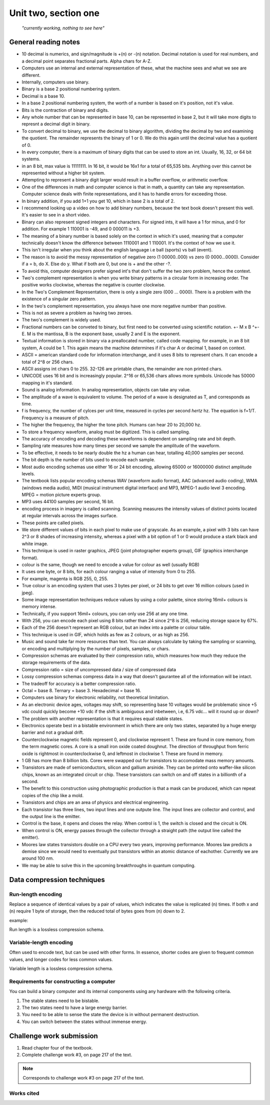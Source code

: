 .. I'm on page 181/218 right now
.. Challenge work required, page 217 question 3
.. assignment is ??

Unit two, section one
++++++++++++++++++++++

   *"currently working, nothing to see here"*



General reading notes
======================

* 10 decimal is numerics, and sign/magnitude is +(n) or -(n) notation. Decimal notation is used for real numbers, and a decimal point separates fractional parts. Alpha chars for A-Z.
* Computers use an internal and external representation of these, what the machine sees and what we see are different.
* Internally, computers use binary.
* Binary is a base 2 positional numbering system.
* Decimal is a base 10.
* In a base 2 positional numbering system, the worth of a number is based on it's position, not it's value.
* Bits is the contraction of binary and digits.
* Any whole number that can be represented in base 10, can be represented in base 2, but it will take more digits to represnt a decimal digit in binary.
* To convert decimal to binary, we use the decimal to binary algorithm, dividing the decimal by two and examining the quotient. The remainder represents the binary of 1 or 0. We do this again until the decimal value has a quotient of 0.
* In every computer, there is a maximum of binary digits that can be used to store an int. Usually, 16, 32, or 64 bit systems.
* in an 8 bit, max value is 11111111. In 16 bit, it would be 16x1 for a total of 65,535 bits. Anything over this cannot be represented without a higher bit system.
* Attempting to represent a binary digit larger would result in a buffer overflow, or arithmetic overflow.
* One of the differences in math and computer science is that in math, a quantity can take any representation. Computer science deals with finite representations, and it has to handle errors for exceeding those.
* In binary addition, if you add 1+1 you get 10, which in base 2 is a total of 2.
* I recommend looking up a video on how to add binary numbers, because the text book doesn't present this well. It's easier to see in a short video.
* Binary can also represent signed integers and characters. For signed ints, it will have a 1 for minus, and 0 for addition. For example 1 110001 is -49, and 0 000011 is +3.
* The meaning of a binary number is based solely on the context in which it's used, meaning that a computer technically doesn't know the difference between 1110001 and 1 110001. It's the context of how we use it.
* This isn't irregular when you think about the english language i.e ball (sports) vs ball (event).
* The reason is to avoid the messy representation of negative zero (1 00000..000) vs zero (0 0000...0000). Consider if a = b, do X. Else do y. What if both are 0, but one is + and the other -?.
* To avoid this, computer designers prefer signed int's that don't suffer the two zero problem, hence the context.
* Two's complement representation is when you write binary patterns in a circular form in increasing order. The positive works clockwise, whereas the negative is counter clockwise.
* In the Two's Complement Representation, there is only a single zero (000 ... 0000). There is a problem with the existence of a singular zero pattern.
* In the two's complement representation, you always have one more negative number than positive. 
* This is not as severe a problem as having two zeroes.
* The two's complement is widely used.
* Fractional numbers can be conveted to binary, but first need to be converted using scientific notation. +- M x B ^+-E. M is the mantissa, B is the exponent base, usually 2 and E is the exponent.
* Textual information is stored in binary via a preallocated number, called code mapping. for example, in an 8 bit system, A could be 1. This again means the machine determines if it's char A or decimal 1, based on context.
* ASCII = american standard code for information interchange, and it uses 8 bits to represent chars. It can encode a total of 2^8 or 256 chars.
* ASCII assigns int chars 0 to 255. 32-126 are printable chars, the remainder are non printed chars.
* UNICODE uses 16 bit and is increasingly popular. 2^16 or 65,536 chars allows more symbols. Unicode has 50000 mapping in it's standard.
* Sound is analog information. In analog representation, objects can take any value.
* The amplitude of a wave is equivalent to volume. The period of a wave is designated as T, and corresponds as time.
* f is frequency, the number of cylces per unit time, measured in cycles per second *hertz* hz. The equation is f=1/T. Frequency is a measure of pitch.
* The higher the frequency, the higher the tone pitch. Humans can hear 20 to 20,000 hz.
* To store a frequency waveform, analog must be digitized. This is called sampling.
* The accuracy of encoding and decoding these waveforms is dependent on sampling rate and bit depth. 
* Sampling rate measures how many times per second we sample the amplitude of the waveform.
* To be effective, it needs to be nearly double the hz a human can hear, totalling 40,000 samples per second.
* The bit depth is the number of bits used to encode each sample.
* Most audio encoding schemas use either 16 or 24 bit encoding, allowing 65000 or 16000000 distinct amplitude levels.
* The textbook lists popular encoding schemas WAV (waveform audio format), AAC (advanced audio coding), WMA (windows media audio), MIDI (musical instrument digital interface) and MP3, MPEG-1 audio level 3 encoding. MPEG = motion picture experts group.
* MP3 uses 44100 samples per second, 16 bit.
* encoding process in imagery is called scanning. Scanning measures the intensity values of distinct points located at regular intervals across the images surface.
* These points are called pixels.
* We store different values of bits in each pixel to make use of grayscale. As an example, a pixel with 3 bits can have 2^3 or 8 shades of increasing intensity, whereas a pixel with a bit option of 1 or 0 would produce a stark black and white image.
* This technique is used in raster graphics, JPEG (joint photographer experts group), GIF (graphics interchange format).
* colour is the same, though we need to encode a value for colour as well (usually RGB)
* It uses one byte, or 8 bits, for each colour ranging a value of intensity from 0 to 255.
* For example, magenta is  RGB 255, 0, 255.
* True colour is an encoding system that uses 3 bytes per pixel, or 24 bits to get over 16 million colours (used in jpeg).
* Some image representation techniques reduce values by using a color palette, since storing 16mil+ colours is memory intense.
* Technically, if you support 16mil+ colours, you can only use 256 at any one time.
* With 256, you can encode each pixel using 8 bits rather than 24 since 2^8 is 256, reducing storage space by 67%.
* Each of the 256 doesn't represent an RGB colour, but an index into a palette or colour table.
* This technique is used in GIF, which holds as few as 2 colours, or as high as 256.
* Music and sound take far more resources than text. You can always calculate by taking the sampling or scanning, or encoding and multiplying by the number of pixels, samples, or chars.
* Compression schemas are evaluated by their compression ratio, which measures how much they reduce the storage requirements of the data.
* Compression ratio = size of uncompressed data / size of compressed data
* Lossy compression schemas compress data in a way that doesn't gaurantee all of the information will be intact.
* The tradeoff for accuracy is a better compression ratio.
* Octal = base 8. Ternary = base 3. Hexadecimal = base 16.
* Computers use binary for electronic reliability, not theoretical limitation.
* As an electronic device ages, voltages may shift, so representing base 10 voltages would be problematic since +5 vdc could quickly become +10 vdc if the shift is ambiguous and inbetween, i.e, 6.75 vdc... will it round up or down?
* The problem with another representation is that it requires equal stable states.
* Electronics operate best in a bistable environment in which there are only two states, separated by a huge energy barrier and not a gradual drift.
* Counterclockwise magnetic fields represent 0, and clockwise represent 1. These are found in core memory, from the term magnetic cores. A core is a small iron oxide coated doughnut. The direction of throughput from ferric oxide is rightmost in counterclockwise 0, and leftmost in clockwise 1. These are found in memory.
* 1 GB has more than 8 billion bits. Cores were swapped out for transistors to accomodate mass memory amounts.
* Transistors are made of semiconductors, silicon and gallium arsinide. They can be printed onto waffer-like silicon chips, known as an integrated circuit or chip. These transistors can switch on and off states in a billionth of a second.
* The benefit to this construction using photographic production is that a mask can be produced, which can repeat copies of the chip like a mold.
* Transistors and chips are an area of physics and electrical engineering.
* Each transistor has three lines, two input lines and one outpute line. The input lines are collector and control, and the output line is the emitter.
* Control is the base, it opens and closes the relay. When control is 1, the switch is closed and the circuit is ON.
* When control is ON, energy passes through the collector through a straight path (the output line called the emitter).
* Moores law states transistors double on a CPU every two years, improving performance. Moores law predicts a demise since we would need to eventually put transistors within an atomic distance of eachother. Currently we are around 100 nm.
* We may be able to solve this in the upcoming breakthroughs in quantum computing.


Data compression techniques
============================

Run-length encoding
~~~~~~~~~~~~~~~~~~~~
Replace a sequence of identical values by a pair of values, which indicates the value is replicated (n) times. If both x and (n) require 1 byte of storage, then the reduced total of bytes goes from (n) down to 2.

example:

.. image:: ../images/cs200-run-length.png


Run length is a lossless compression schema.

Variable-length encoding
~~~~~~~~~~~~~~~~~~~~~~~~~~
Often used to encode text, but can be used with other forms. In essence, shorter codes are given to frequent common values, and longer codes for less common values.

Variable length is a lossless compression schema.

Requirements for constructing a computer
~~~~~~~~~~~~~~~~~~~~~~~~~~~~~~~~~~~~~~~~~
You can build a binary computer and its internal components using any hardware with the following criteria.

1. The stable states need to be bistable.
2. The two states need to have a large energy barrier.
3. You need to be able to sense the state the device is in without permanent destruction.
4. You can switch between the states without immense energy.

Challenge work submission
===========================

1. Read chapter four of the textbook.
2. Complete challenge work #3, on page 217 of the text.


.. note:: 
   Corresponds to challenge work #3 on page 217 of the text.


Works cited
~~~~~~~~~~~~
